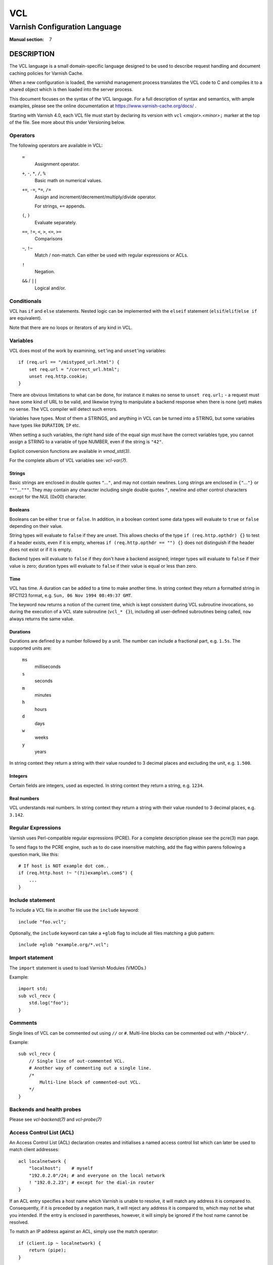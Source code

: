 ..
	Copyright (c) 2010-2021 Varnish Software AS
	SPDX-License-Identifier: BSD-2-Clause
	See LICENSE file for full text of license

.. role:: ref(emphasis)

.. _vcl(7):

===
VCL
===

------------------------------
Varnish Configuration Language
------------------------------

:Manual section: 7

DESCRIPTION
===========

The VCL language is a small domain-specific language designed to be
used to describe request handling and document caching policies for
Varnish Cache.

When a new configuration is loaded, the varnishd management process
translates the VCL code to C and compiles it to a shared object which
is then loaded into the server process.

This document focuses on the syntax of the VCL language. For a full
description of syntax and semantics, with ample examples, please see
the online documentation at https://www.varnish-cache.org/docs/ .

Starting with Varnish 4.0, each VCL file must start by declaring its
version with ``vcl`` *<major>.<minor>*\ ``;`` marker at the top of
the file.  See more about this under Versioning below.


Operators
---------

The following operators are available in VCL:

  ``=``
    Assignment operator.

  ``+``, ``-``, ``*``, ``/``, ``%``
    Basic math on numerical values.

  ``+=``, ``-=``, ``*=``, ``/=``
    Assign and increment/decrement/multiply/divide operator.

    For strings, ``+=`` appends.

  ``(``, ``)``
    Evaluate separately.

  ``==``, ``!=``, ``<``, ``>``, ``<=``, ``>=``
    Comparisons

  ``~``, ``!~``
    Match / non-match. Can either be used with regular expressions or ACLs.

  ``!``
    Negation.

  ``&&`` / ``||``
    Logical and/or.


Conditionals
------------

VCL has ``if`` and ``else`` statements. Nested logic can be
implemented with the ``elseif`` statement (``elsif``\ /\ ``elif``\ /\
``else if`` are equivalent).

Note that there are no loops or iterators of any kind in VCL.

Variables
---------

VCL does most of the work by examining, ``set``'ing and ``unset``'ing
variables::

    if (req.url == "/mistyped_url.html") {
        set req.url = "/correct_url.html";
        unset req.http.cookie;
    }

There are obvious limitations to what can be done, for instance it
makes no sense to ``unset req.url;`` - a request must have some kind
of URL to be valid, and likewise trying to manipulate a backend response
when there is none (yet) makes no sense.
The VCL compiler will detect such errors.

Variables have types.  Most of them a STRINGS, and anything in
VCL can be turned into a STRING, but some variables have types like
``DURATION``, ``IP`` etc.

When setting a such variables, the right hand side of the equal
sign must have the correct variables type, you cannot assign a
STRING to a variable of type NUMBER, even if the string is ``"42"``.

Explicit conversion functions are available in :ref:`vmod_std(3)`.

For the complete album of VCL variables see: :ref:`vcl-var(7)`.


Strings
~~~~~~~

Basic strings are enclosed in double quotes ``"``\ *...*\ ``"``, and
may not contain newlines. Long strings are enclosed in
``{"``\ *...*\ ``"}`` or ``"""``\ *...*\ ``"""``. They may contain any
character including single double quotes ``"``, newline and other control
characters except for the *NUL* (0x00) character.

Booleans
~~~~~~~~

Booleans can be either ``true`` or ``false``.  In addition, in a boolean
context some data types will evaluate to ``true`` or ``false`` depending on
their value.

String types will evaluate to ``false`` if they are unset.  This allows
checks of the type ``if (req.http.opthdr) {}`` to test if a header
exists, even if it is empty, whereas ``if (req.http.opthdr == "") {}``
does not distinguish if the header does not exist or if it is empty.

Backend types
will evaluate to ``false`` if they don't have a backend assigned; integer
types will evaluate to ``false`` if their value is zero; duration types
will evaluate to ``false`` if their value is equal or less than zero.

Time
~~~~

VCL has time. A duration can be added to a time to make another time.
In string context they return a formatted string in RFC1123 format,
e.g. ``Sun, 06 Nov 1994 08:49:37 GMT``.

The keyword ``now`` returns a notion of the current time, which is
kept consistent during VCL subroutine invocations, so during the
execution of a VCL state subroutine (``vcl_* {}``), including all
user-defined subroutines being called, ``now`` always returns the
same value.

.. _vcl(7)_durations:

Durations
~~~~~~~~~

Durations are defined by a number followed by a unit. The number can
include a fractional part, e.g. ``1.5s``. The supported units are:

  ``ms``
    milliseconds

  ``s``
    seconds

  ``m``
    minutes

  ``h``
    hours

  ``d``
    days

  ``w``
    weeks

  ``y``
    years

In string context they return a string with their value rounded to
3 decimal places and excluding the unit, e.g.  ``1.500``.

Integers
~~~~~~~~

Certain fields are integers, used as expected. In string context they
return a string, e.g. ``1234``.

Real numbers
~~~~~~~~~~~~

VCL understands real numbers. In string context they return a string
with their value rounded to 3 decimal places, e.g. ``3.142``.

Regular Expressions
-------------------

Varnish uses Perl-compatible regular expressions (PCRE). For a
complete description please see the pcre(3) man page.

To send flags to the PCRE engine, such as to do case insensitive matching, add
the flag within parens following a question mark, like this::

    # If host is NOT example dot com..
    if (req.http.host !~ "(?i)example\.com$") {
        ...
    }

.. _vcl-include:

Include statement
-----------------

To include a VCL file in another file use the ``include`` keyword::

    include "foo.vcl";

Optionally, the ``include`` keyword can take a ``+glob`` flag to include all
files matching a glob pattern::

    include +glob "example.org/*.vcl";

Import statement
----------------

The ``import`` statement is used to load Varnish Modules (VMODs.)

Example::

    import std;
    sub vcl_recv {
        std.log("foo");
    }

Comments
--------

Single lines of VCL can be commented out using ``//`` or
``#``. Multi-line blocks can be commented out with
``/*``\ *block*\ ``*/``.

Example::

    sub vcl_recv {
        // Single line of out-commented VCL.
        # Another way of commenting out a single line.
        /*
            Multi-line block of commented-out VCL.
        */
    }

Backends and health probes
--------------------------

Please see :ref:`vcl-backend(7)` and :ref:`vcl-probe(7)`

.. _vcl-acl:

Access Control List (ACL)
-------------------------

An Access Control List (ACL) declaration creates and initialises a named access
control list which can later be used to match client addresses::

    acl localnetwork {
        "localhost";    # myself
        "192.0.2.0"/24; # and everyone on the local network
        ! "192.0.2.23"; # except for the dial-in router
    }

If an ACL entry specifies a host name which Varnish is unable to
resolve, it will match any address it is compared to. Consequently,
if it is preceded by a negation mark, it will reject any address it is
compared to, which may not be what you intended. If the entry is
enclosed in parentheses, however, it will simply be ignored if the
host name cannot be resolved.

To match an IP address against an ACL, simply use the match operator::

    if (client.ip ~ localnetwork) {
        return (pipe);
    }

ACLs have feature flags which can be set or cleared for each ACL
individually:

* `+log` - Emit a `Acl` record in VSL to tell if a match was found
  or not.

* `+table` - Implement the ACL with a table instead of compiled code.
  This runs a little bit slower, but compiles large ACLs much faster.

* `-pedantic` - Allow masks to cover non-zero host-bits.
  This allows the following to work::

    acl foo -pedantic +log {
        "firewall.example.com" / 24;
    }

  However, if the name resolves to both IPv4 and IPv6 you will still
  get an error.

VCL objects
-----------

A VCL object can be instantiated with the ``new`` keyword::

    sub vcl_init {
        new b = directors.round_robin()
        b.add_backend(node1);
    }

This is only available in ``vcl_init``.

Subroutines
-----------

A subroutine is used to group code for legibility or reusability::

    sub pipe_if_local {
        if (client.ip ~ localnetwork) {
            return (pipe);
        }
    }

Subroutines in VCL do not take arguments, nor do they return
values. The built in subroutines all have names beginning with ``vcl_``,
which is reserved.

To call a subroutine, use the ``call`` keyword followed by the
subroutine's name::

    sub vcl_recv {
        call pipe_if_local;
    }

Return statements
~~~~~~~~~~~~~~~~~

The ongoing ``vcl_*`` subroutine execution ends when a
``return(``\ *<action>*\ ``)`` statement is made.

The *<action>* specifies how execution should proceed. The context
defines which actions are available.

It is possible to exit a subroutine that is not part of the built-in ones
using a simple ``return`` statement without specifying an action. It exits
the subroutine without transitioning to a different state::

    sub filter_cookies {
        if (!req.http.cookie) {
            return;
        }
        # complex cookie filtering
    }

Multiple subroutines
~~~~~~~~~~~~~~~~~~~~

If multiple subroutines with the name of one of the built-in ones are defined,
they are concatenated in the order in which they appear in the source.

The built-in VCL distributed with Varnish will be implicitly concatenated
when the VCL is compiled.

Functions
---------

The following built-in functions are available:

.. _vcl(7)_ban:

ban(STRING)
~~~~~~~~~~~

  Deprecated. See :ref:`std.ban()`.

  The ``ban()`` function is identical to :ref:`std.ban()`, but does
  not provide error reporting.

hash_data(input)
~~~~~~~~~~~~~~~~

  Adds an input to the hash input. In the built-in VCL ``hash_data()``
  is called on the host and URL of the request. Available in ``vcl_hash``.

synthetic(STRING)
~~~~~~~~~~~~~~~~~

  Prepare a synthetic response body containing the *STRING*. Available
  in ``vcl_synth`` and ``vcl_backend_error``.

  Identical to ``set resp.body`` /  ``set beresp.body``.

.. list above comes from struct action_table[] in vcc_action.c.

regsub(str, regex, sub)
~~~~~~~~~~~~~~~~~~~~~~~

  Returns a copy of *str* with the first occurrence of the regular
  expression *regex* replaced with *sub*. Within *sub*, ``\0`` (which
  can also be spelled ``\&``) is replaced with the entire matched
  string, and ``\``\ *n* is replaced with the contents of subgroup *n*
  in the matched string.

regsuball(str, regex, sub)
~~~~~~~~~~~~~~~~~~~~~~~~~~
  As ``regsub()``, but this replaces all occurrences.

.. regsub* is in vcc_expr.c

For converting or casting VCL values between data types use the functions
available in the std VMOD.

Versioning
==========

Multiple versions of the VCL syntax can coexist within certain
constraints.

The VCL syntax version at the start of VCL file specified with ``-f``
sets the hard limit that cannot be exceeded anywhere, and it selects
the appropriate version of the builtin VCL.

That means that you can never include ``vcl 9.1;`` from ``vcl 8.7;``,
but the opposite *may* be possible, to the extent the compiler
supports it.

Files pulled in via ``include`` do not need to have a
``vcl`` *X.Y*\ ``;`` but it may be a good idea to do it anyway, to
not have surprises in the future.  The syntax version set in an
included file only applies to that file and any files it includes -
unless these set their own VCL syntax version.

The version of Varnish this file belongs to supports syntax 4.0 and 4.1.


EXAMPLES
========

For examples, please see the online documentation.

SEE ALSO
========

* :ref:`varnishd(1)`
* :ref:`vcl-backend(7)`
* :ref:`vcl-probe(7)`
* :ref:`vcl-step(7)`
* :ref:`vcl-var(7)`
* :ref:`vmod_directors(3)`
* :ref:`vmod_std(3)`

HISTORY
=======

VCL was developed by Poul-Henning Kamp in cooperation with Verdens
Gang AS, Redpill Linpro and Varnish Software.  This manual page is
written by Per Buer, Poul-Henning Kamp, Martin Blix Grydeland,
Kristian Lyngstøl, Lasse Karstensen and others.

COPYRIGHT
=========

This document is licensed under the same license as Varnish
itself. See LICENSE for details.

* Copyright (c) 2006 Verdens Gang AS
* Copyright (c) 2006-2015 Varnish Software AS
